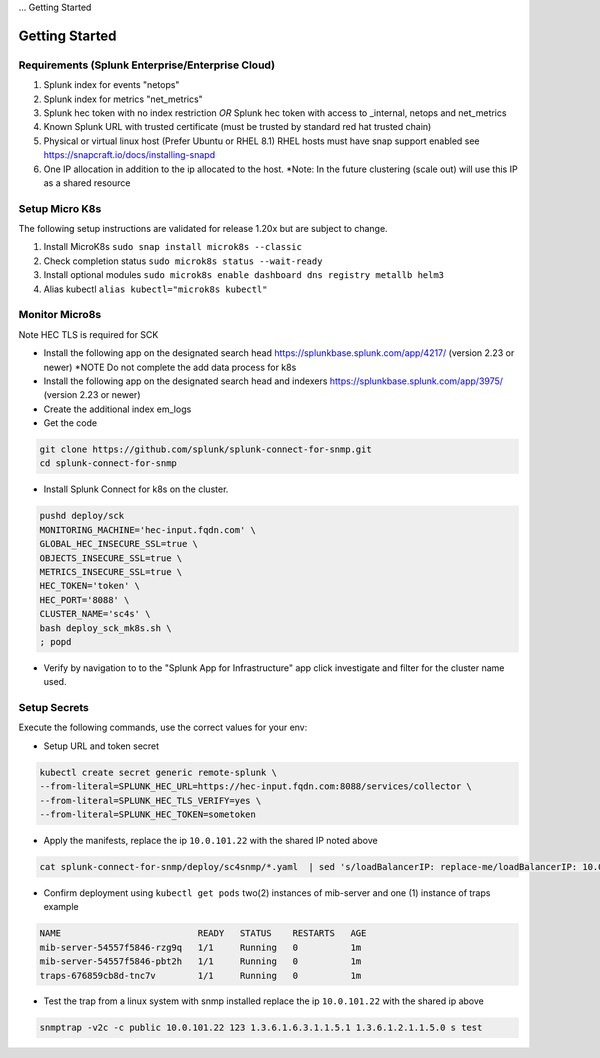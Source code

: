 ... Getting Started

Getting Started
===================================================

Requirements (Splunk Enterprise/Enterprise Cloud)
---------------------------------------------------

1. Splunk index for events "netops"
2. Splunk index for metrics "net_metrics"
3. Splunk hec token with no index restriction *OR* Splunk hec token with access to _internal, netops and net_metrics
4. Known Splunk URL with trusted certificate (must be trusted by standard red hat trusted chain)
5. Physical or virtual linux host (Prefer Ubuntu or RHEL 8.1) RHEL hosts must have snap support enabled see https://snapcraft.io/docs/installing-snapd
6. One IP allocation in addition to the ip allocated to the host. *Note: In the future clustering (scale out) will use this IP as a shared resource

Setup Micro K8s
---------------------------------------------------

The following setup instructions are validated for release 1.20x but are subject to change.

1. Install MicroK8s ``sudo snap install microk8s --classic``
2. Check completion status ``sudo microk8s status --wait-ready``
3. Install optional modules ``sudo microk8s enable dashboard dns registry metallb helm3``
4. Alias kubectl ``alias kubectl="microk8s kubectl"``

Monitor Micro8s
---------------------------------------------------

Note HEC TLS is required for SCK

* Install the following app on the designated search head https://splunkbase.splunk.com/app/4217/ (version 2.23 or newer) *NOTE Do not complete the add data process for k8s
* Install the following app on the designated search head  and indexers https://splunkbase.splunk.com/app/3975/ (version 2.23 or newer)
* Create the additional index em_logs
* Get the code

.. code-block:: bash

   git clone https://github.com/splunk/splunk-connect-for-snmp.git
   cd splunk-connect-for-snmp

* Install Splunk Connect for k8s on the cluster. 

.. code-block:: bash

    pushd deploy/sck
    MONITORING_MACHINE='hec-input.fqdn.com' \
    GLOBAL_HEC_INSECURE_SSL=true \
    OBJECTS_INSECURE_SSL=true \
    METRICS_INSECURE_SSL=true \
    HEC_TOKEN='token' \
    HEC_PORT='8088' \
    CLUSTER_NAME='sc4s' \
    bash deploy_sck_mk8s.sh \
    ; popd

* Verify by navigation to to the "Splunk App for Infrastructure" app click investigate and filter for the cluster name used.

Setup Secrets
---------------------------------------------------

Execute the following commands, use the correct values for your env:

* Setup URL and token secret

.. code-block:: bash

   kubectl create secret generic remote-splunk \
   --from-literal=SPLUNK_HEC_URL=https://hec-input.fqdn.com:8088/services/collector \
   --from-literal=SPLUNK_HEC_TLS_VERIFY=yes \
   --from-literal=SPLUNK_HEC_TOKEN=sometoken
   

* Apply the manifests, replace the ip ``10.0.101.22`` with the shared IP noted above

.. code-block:: bash

    cat splunk-connect-for-snmp/deploy/sc4snmp/*.yaml  | sed 's/loadBalancerIP: replace-me/loadBalancerIP: 10.0.101.22/' | kubectl apply -f -

* Confirm deployment using ``kubectl get pods`` two(2) instances of mib-server and one (1) instance of traps example

.. code-block:: bash

    NAME                          READY   STATUS    RESTARTS   AGE
    mib-server-54557f5846-rzg9q   1/1     Running   0          1m
    mib-server-54557f5846-pbt2h   1/1     Running   0          1m
    traps-676859cb8d-tnc7v        1/1     Running   0          1m

* Test the trap from a linux system with snmp installed replace the ip ``10.0.101.22`` with the shared ip above

.. code-block:: bash

    snmptrap -v2c -c public 10.0.101.22 123 1.3.6.1.6.3.1.1.5.1 1.3.6.1.2.1.1.5.0 s test